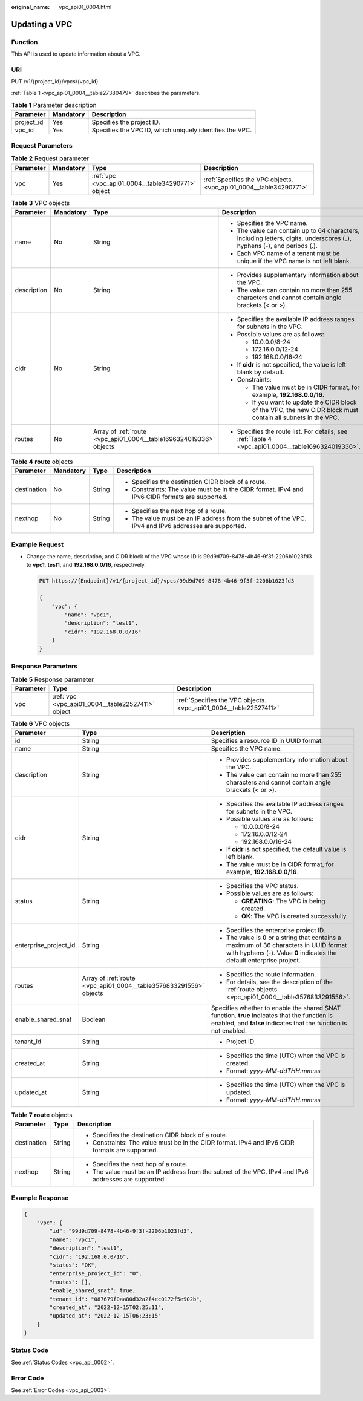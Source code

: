 :original_name: vpc_api01_0004.html

.. _vpc_api01_0004:

Updating a VPC
==============

Function
--------

This API is used to update information about a VPC.

URI
---

PUT /v1/{project_id}/vpcs/{vpc_id}

:ref:`Table 1 <vpc_api01_0004__table27380479>` describes the parameters.

.. _vpc_api01_0004__table27380479:

.. table:: **Table 1** Parameter description

   +------------+-----------+----------------------------------------------------------+
   | Parameter  | Mandatory | Description                                              |
   +============+===========+==========================================================+
   | project_id | Yes       | Specifies the project ID.                                |
   +------------+-----------+----------------------------------------------------------+
   | vpc_id     | Yes       | Specifies the VPC ID, which uniquely identifies the VPC. |
   +------------+-----------+----------------------------------------------------------+

Request Parameters
------------------

.. table:: **Table 2** Request parameter

   +-----------+-----------+---------------------------------------------------+-------------------------------------------------------------------+
   | Parameter | Mandatory | Type                                              | Description                                                       |
   +===========+===========+===================================================+===================================================================+
   | vpc       | Yes       | :ref:`vpc <vpc_api01_0004__table34290771>` object | :ref:`Specifies the VPC objects. <vpc_api01_0004__table34290771>` |
   +-----------+-----------+---------------------------------------------------+-------------------------------------------------------------------+

.. _vpc_api01_0004__table34290771:

.. table:: **Table 3** VPC objects

   +-----------------+-----------------+--------------------------------------------------------------------+-------------------------------------------------------------------------------------------------------------------------+
   | Parameter       | Mandatory       | Type                                                               | Description                                                                                                             |
   +=================+=================+====================================================================+=========================================================================================================================+
   | name            | No              | String                                                             | -  Specifies the VPC name.                                                                                              |
   |                 |                 |                                                                    | -  The value can contain up to 64 characters, including letters, digits, underscores (_), hyphens (-), and periods (.). |
   |                 |                 |                                                                    | -  Each VPC name of a tenant must be unique if the VPC name is not left blank.                                          |
   +-----------------+-----------------+--------------------------------------------------------------------+-------------------------------------------------------------------------------------------------------------------------+
   | description     | No              | String                                                             | -  Provides supplementary information about the VPC.                                                                    |
   |                 |                 |                                                                    | -  The value can contain no more than 255 characters and cannot contain angle brackets (< or >).                        |
   +-----------------+-----------------+--------------------------------------------------------------------+-------------------------------------------------------------------------------------------------------------------------+
   | cidr            | No              | String                                                             | -  Specifies the available IP address ranges for subnets in the VPC.                                                    |
   |                 |                 |                                                                    | -  Possible values are as follows:                                                                                      |
   |                 |                 |                                                                    |                                                                                                                         |
   |                 |                 |                                                                    |    -  10.0.0.0/8-24                                                                                                     |
   |                 |                 |                                                                    |    -  172.16.0.0/12-24                                                                                                  |
   |                 |                 |                                                                    |    -  192.168.0.0/16-24                                                                                                 |
   |                 |                 |                                                                    |                                                                                                                         |
   |                 |                 |                                                                    | -  If **cidr** is not specified, the value is left blank by default.                                                    |
   |                 |                 |                                                                    | -  Constraints:                                                                                                         |
   |                 |                 |                                                                    |                                                                                                                         |
   |                 |                 |                                                                    |    -  The value must be in CIDR format, for example, **192.168.0.0/16**.                                                |
   |                 |                 |                                                                    |    -  If you want to update the CIDR block of the VPC, the new CIDR block must contain all subnets in the VPC.          |
   +-----------------+-----------------+--------------------------------------------------------------------+-------------------------------------------------------------------------------------------------------------------------+
   | routes          | No              | Array of :ref:`route <vpc_api01_0004__table1696324019336>` objects | -  Specifies the route list. For details, see :ref:`Table 4 <vpc_api01_0004__table1696324019336>`.                      |
   +-----------------+-----------------+--------------------------------------------------------------------+-------------------------------------------------------------------------------------------------------------------------+

.. _vpc_api01_0004__table1696324019336:

.. table:: **Table 4** **route** objects

   +-----------------+-----------------+-----------------+-------------------------------------------------------------------------------------------------------+
   | Parameter       | Mandatory       | Type            | Description                                                                                           |
   +=================+=================+=================+=======================================================================================================+
   | destination     | No              | String          | -  Specifies the destination CIDR block of a route.                                                   |
   |                 |                 |                 | -  Constraints: The value must be in the CIDR format. IPv4 and IPv6 CIDR formats are supported.       |
   +-----------------+-----------------+-----------------+-------------------------------------------------------------------------------------------------------+
   | nexthop         | No              | String          | -  Specifies the next hop of a route.                                                                 |
   |                 |                 |                 | -  The value must be an IP address from the subnet of the VPC. IPv4 and IPv6 addresses are supported. |
   +-----------------+-----------------+-----------------+-------------------------------------------------------------------------------------------------------+

Example Request
---------------

-  Change the name, description, and CIDR block of the VPC whose ID is 99d9d709-8478-4b46-9f3f-2206b1023fd3 to **vpc1**, **test1**, and **192.168.0.0/16**, respectively.

   .. code-block:: text

      PUT https://{Endpoint}/v1/{project_id}/vpcs/99d9d709-8478-4b46-9f3f-2206b1023fd3

      {
          "vpc": {
              "name": "vpc1",
              "description": "test1",
              "cidr": "192.168.0.0/16"
          }
      }

Response Parameters
-------------------

.. table:: **Table 5** Response parameter

   +-----------+---------------------------------------------------+-------------------------------------------------------------------+
   | Parameter | Type                                              | Description                                                       |
   +===========+===================================================+===================================================================+
   | vpc       | :ref:`vpc <vpc_api01_0004__table22527411>` object | :ref:`Specifies the VPC objects. <vpc_api01_0004__table22527411>` |
   +-----------+---------------------------------------------------+-------------------------------------------------------------------+

.. _vpc_api01_0004__table22527411:

.. table:: **Table 6** VPC objects

   +-----------------------+--------------------------------------------------------------------+-------------------------------------------------------------------------------------------------------------------------------------------------------------------+
   | Parameter             | Type                                                               | Description                                                                                                                                                       |
   +=======================+====================================================================+===================================================================================================================================================================+
   | id                    | String                                                             | Specifies a resource ID in UUID format.                                                                                                                           |
   +-----------------------+--------------------------------------------------------------------+-------------------------------------------------------------------------------------------------------------------------------------------------------------------+
   | name                  | String                                                             | Specifies the VPC name.                                                                                                                                           |
   +-----------------------+--------------------------------------------------------------------+-------------------------------------------------------------------------------------------------------------------------------------------------------------------+
   | description           | String                                                             | -  Provides supplementary information about the VPC.                                                                                                              |
   |                       |                                                                    | -  The value can contain no more than 255 characters and cannot contain angle brackets (< or >).                                                                  |
   +-----------------------+--------------------------------------------------------------------+-------------------------------------------------------------------------------------------------------------------------------------------------------------------+
   | cidr                  | String                                                             | -  Specifies the available IP address ranges for subnets in the VPC.                                                                                              |
   |                       |                                                                    | -  Possible values are as follows:                                                                                                                                |
   |                       |                                                                    |                                                                                                                                                                   |
   |                       |                                                                    |    -  10.0.0.0/8-24                                                                                                                                               |
   |                       |                                                                    |    -  172.16.0.0/12-24                                                                                                                                            |
   |                       |                                                                    |    -  192.168.0.0/16-24                                                                                                                                           |
   |                       |                                                                    |                                                                                                                                                                   |
   |                       |                                                                    | -  If **cidr** is not specified, the default value is left blank.                                                                                                 |
   |                       |                                                                    | -  The value must be in CIDR format, for example, **192.168.0.0/16**.                                                                                             |
   +-----------------------+--------------------------------------------------------------------+-------------------------------------------------------------------------------------------------------------------------------------------------------------------+
   | status                | String                                                             | -  Specifies the VPC status.                                                                                                                                      |
   |                       |                                                                    | -  Possible values are as follows:                                                                                                                                |
   |                       |                                                                    |                                                                                                                                                                   |
   |                       |                                                                    |    -  **CREATING**: The VPC is being created.                                                                                                                     |
   |                       |                                                                    |    -  **OK**: The VPC is created successfully.                                                                                                                    |
   +-----------------------+--------------------------------------------------------------------+-------------------------------------------------------------------------------------------------------------------------------------------------------------------+
   | enterprise_project_id | String                                                             | -  Specifies the enterprise project ID.                                                                                                                           |
   |                       |                                                                    | -  The value is **0** or a string that contains a maximum of 36 characters in UUID format with hyphens (-). Value **0** indicates the default enterprise project. |
   +-----------------------+--------------------------------------------------------------------+-------------------------------------------------------------------------------------------------------------------------------------------------------------------+
   | routes                | Array of :ref:`route <vpc_api01_0004__table3576833291556>` objects | -  Specifies the route information.                                                                                                                               |
   |                       |                                                                    | -  For details, see the description of the :ref:`route objects <vpc_api01_0004__table3576833291556>`.                                                             |
   +-----------------------+--------------------------------------------------------------------+-------------------------------------------------------------------------------------------------------------------------------------------------------------------+
   | enable_shared_snat    | Boolean                                                            | Specifies whether to enable the shared SNAT function. **true** indicates that the function is enabled, and **false** indicates that the function is not enabled.  |
   +-----------------------+--------------------------------------------------------------------+-------------------------------------------------------------------------------------------------------------------------------------------------------------------+
   | tenant_id             | String                                                             | -  Project ID                                                                                                                                                     |
   +-----------------------+--------------------------------------------------------------------+-------------------------------------------------------------------------------------------------------------------------------------------------------------------+
   | created_at            | String                                                             | -  Specifies the time (UTC) when the VPC is created.                                                                                                              |
   |                       |                                                                    | -  Format: *yyyy-MM-ddTHH:mm:ss*                                                                                                                                  |
   +-----------------------+--------------------------------------------------------------------+-------------------------------------------------------------------------------------------------------------------------------------------------------------------+
   | updated_at            | String                                                             | -  Specifies the time (UTC) when the VPC is updated.                                                                                                              |
   |                       |                                                                    | -  Format: *yyyy-MM-ddTHH:mm:ss*                                                                                                                                  |
   +-----------------------+--------------------------------------------------------------------+-------------------------------------------------------------------------------------------------------------------------------------------------------------------+

.. _vpc_api01_0004__table3576833291556:

.. table:: **Table 7** **route** objects

   +-----------------------+-----------------------+-------------------------------------------------------------------------------------------------------+
   | Parameter             | Type                  | Description                                                                                           |
   +=======================+=======================+=======================================================================================================+
   | destination           | String                | -  Specifies the destination CIDR block of a route.                                                   |
   |                       |                       | -  Constraints: The value must be in the CIDR format. IPv4 and IPv6 CIDR formats are supported.       |
   +-----------------------+-----------------------+-------------------------------------------------------------------------------------------------------+
   | nexthop               | String                | -  Specifies the next hop of a route.                                                                 |
   |                       |                       | -  The value must be an IP address from the subnet of the VPC. IPv4 and IPv6 addresses are supported. |
   +-----------------------+-----------------------+-------------------------------------------------------------------------------------------------------+

Example Response
----------------

.. code-block::

   {
       "vpc": {
           "id": "99d9d709-8478-4b46-9f3f-2206b1023fd3",
           "name": "vpc1",
           "description": "test1",
           "cidr": "192.168.0.0/16",
           "status": "OK",
           "enterprise_project_id": "0",
           "routes": [],
           "enable_shared_snat": true,
           "tenant_id": "087679f0aa80d32a2f4ec0172f5e902b",
           "created_at": "2022-12-15T02:25:11",
           "updated_at": "2022-12-15T06:23:15"
       }
   }

Status Code
-----------

See :ref:`Status Codes <vpc_api_0002>`.

Error Code
----------

See :ref:`Error Codes <vpc_api_0003>`.
